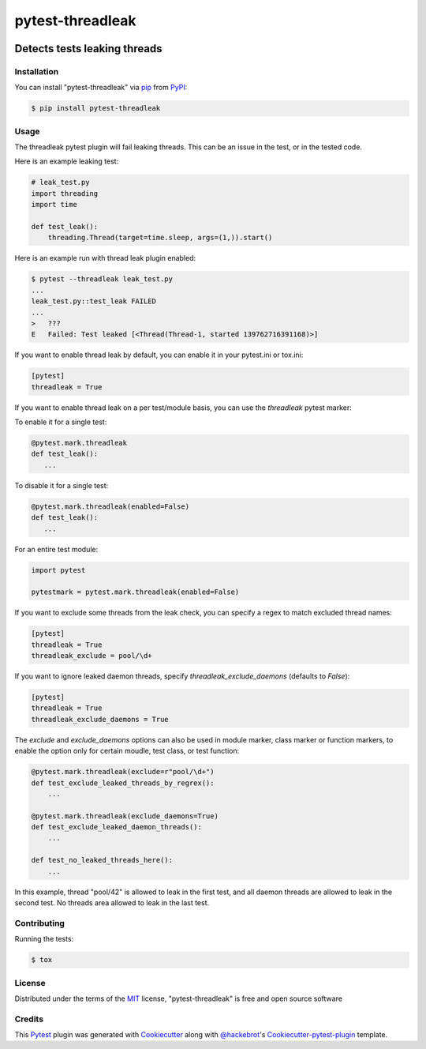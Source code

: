 .. SPDX-FileCopyrightText: Nir Soffer <nirsof@gmail.com>
..
.. SPDX-License-Identifier: MIT

=================
pytest-threadleak
=================

.. image:: https://img.shields.io/pypi/v/pytest-threadleak.svg
    :target: https://pypi.python.org/pypi/pytest-threadleak
    :alt: Current version
.. image:: https://img.shields.io/pypi/pyversions/pytest-threadleak
    :target: https://pypi.python.org/pypi/pytest-threadleak
    :alt: Supports Python 3.12, 3.11, 3.10, 3.9, 3.8
.. image:: https://img.shields.io/pypi/dm/pytest-threadleak
    :target: https://pypi.python.org/pypi/pytest-threadleak
    :alt: Downloads per month
.. image:: https://github.com/nirs/pytest-threadleak/actions/workflows/ci.yml/badge.svg
    :target: https://github.com/nirs/pytest-threadleak/actions/workflows/ci.yml
    :alt: Tests status
.. image:: https://img.shields.io/pypi/l/pytest-threadleak
    :target: https://pypi.python.org/pypi/pytest-threadleak
    :alt: MIT license


Detects tests leaking threads
=============================

Installation
------------

You can install "pytest-threadleak" via `pip`_ from `PyPI`_:

.. code-block:: bash

    $ pip install pytest-threadleak


Usage
-----

The threadleak pytest plugin will fail leaking threads. This can be an issue in
the test, or in the tested code.

Here is an example leaking test:

.. code-block:: python

    # leak_test.py
    import threading
    import time

    def test_leak():
        threading.Thread(target=time.sleep, args=(1,)).start()

Here is an example run with thread leak plugin enabled:

.. code-block:: bash

    $ pytest --threadleak leak_test.py
    ...
    leak_test.py::test_leak FAILED
    ...
    >   ???
    E   Failed: Test leaked [<Thread(Thread-1, started 139762716391168)>]

If you want to enable thread leak by default, you can enable it in your
pytest.ini or tox.ini:

.. code-block:: ini

    [pytest]
    threadleak = True

If you want to enable thread leak on a per test/module basis, you can
use the `threadleak` pytest marker:

To enable it for a single test:

.. code-block:: python

    @pytest.mark.threadleak
    def test_leak():
       ...

To disable it for a single test:

.. code-block:: python

    @pytest.mark.threadleak(enabled=False)
    def test_leak():
       ...

For an entire test module:

.. code-block:: python

    import pytest

    pytestmark = pytest.mark.threadleak(enabled=False)

If you want to exclude some threads from the leak check, you can specify a
regex to match excluded thread names:

.. code-block:: ini

    [pytest]
    threadleak = True
    threadleak_exclude = pool/\d+

If you want to ignore leaked daemon threads, specify
`threadleak_exclude_daemons` (defaults to `False`):

.. code-block:: ini

    [pytest]
    threadleak = True
    threadleak_exclude_daemons = True

The `exclude` and `exclude_daemons` options can also be used in module marker,
class marker or function markers, to enable the option only for certain moudle,
test class, or test function:

.. code-block:: python

    @pytest.mark.threadleak(exclude=r"pool/\d+")
    def test_exclude_leaked_threads_by_regrex():
        ...

    @pytest.mark.threadleak(exclude_daemons=True)
    def test_exclude_leaked_daemon_threads():
        ...

    def test_no_leaked_threads_here():
        ...

In this example, thread "pool/42" is allowed to leak in the first test, and all
daemon threads are allowed to leak in the second test. No threads area allowed
to leak in the last test.

Contributing
------------

Running the tests:

.. code-block:: bash

    $ tox


License
-------

Distributed under the terms of the `MIT`_ license, "pytest-threadleak" is free
and open source software


Credits
-------

This `Pytest`_ plugin was generated with `Cookiecutter`_ along with
`@hackebrot`_'s `Cookiecutter-pytest-plugin`_ template.


.. _`Cookiecutter`: https://github.com/audreyr/cookiecutter
.. _`@hackebrot`: https://github.com/hackebrot
.. _`MIT`: http://opensource.org/licenses/MIT
.. _`cookiecutter-pytest-plugin`: https://github.com/pytest-dev/cookiecutter-pytest-plugin
.. _`pytest`: https://github.com/pytest-dev/pytest
.. _`tox`: https://tox.readthedocs.io/en/latest/
.. _`pip`: https://pypi.python.org/pypi/pip/
.. _`PyPI`: https://pypi.python.org/pypi
